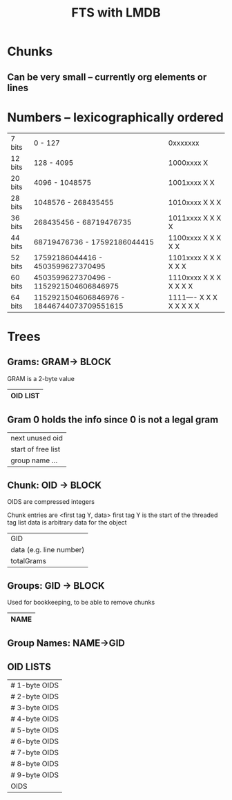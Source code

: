 #+TITLE: FTS with LMDB
* Chunks
** Can be very small -- currently org elements or lines
* Numbers -- lexicographically ordered
| 7 bits  | 0                   - 127                  | 0xxxxxxx                 |
| 12 bits | 128                 - 4095                 | 1000xxxx X               |
| 20 bits | 4096                - 1048575              | 1001xxxx X X             |
| 28 bits | 1048576             - 268435455            | 1010xxxx X X X           |
| 36 bits | 268435456           - 68719476735          | 1011xxxx X X X X         |
| 44 bits | 68719476736         - 17592186044415       | 1100xxxx X X X X X       |
| 52 bits | 17592186044416      - 4503599627370495     | 1101xxxx X X X X X X     |
| 60 bits | 4503599627370496    - 1152921504606846975  | 1110xxxx X X X X X X X   |
| 64 bits | 1152921504606846976 - 18446744073709551615 | 1111---- X X X X X X X X |
* Trees
** Grams: GRAM-> BLOCK
GRAM is a 2-byte value
|----------|
| OID LIST |
|----------|
** Gram 0 holds the info since 0 is not a legal gram
|--------------------|
| next unused oid    |
| start of free list |
| group name ...     |
|--------------------|
** Chunk: OID -> BLOCK
OIDS are compressed integers

Chunk entries are <first tag Y, data>
first tag Y is the start of the threaded tag list
data is arbitrary data for the object
|-------------------------|
| GID                     |
| data (e.g. line number) |
| totalGrams              |
|-------------------------|
** Groups: GID -> BLOCK
Used for bookkeeping, to be able to remove chunks
|----------|
| NAME     |
|----------|
** Group Names: NAME->GID
** OID LISTS
|---------------|
| # 1-byte OIDS |
| # 2-byte OIDS |
| # 3-byte OIDS |
| # 4-byte OIDS |
| # 5-byte OIDS |
| # 6-byte OIDS |
| # 7-byte OIDS |
| # 8-byte OIDS |
| # 9-byte OIDS |
| OIDS          |
|---------------|
